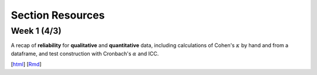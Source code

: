 Section Resources
=================


Week 1 (4/3)
---------------
A recap of **reliability** for **qualitative** and **quantitative** data,
including calculations of Cohen's :math:`\kappa` by hand and from a
dataframe, and test construction with Cronbach's :math:`\alpha` and ICC.

[`html <http://www.stanford.edu/class/psych253/section/section1.html>`_]
[`Rmd <http://www.stanford.edu/class/psych253/section/section1.Rmd>`_]
